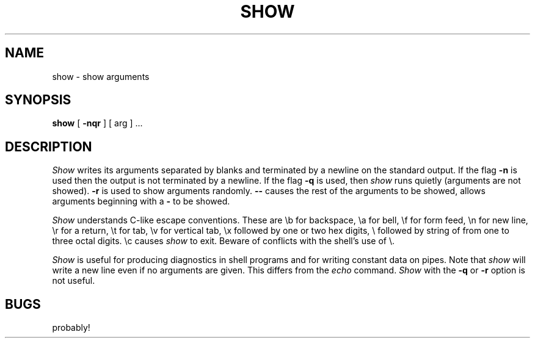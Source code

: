 .TH SHOW 1 "30 May 1985"
.SH NAME
show \- show arguments
.SH SYNOPSIS
.B show
[
.B \-nqr
]
[ arg ] ...
.SH DESCRIPTION
.I Show
writes its arguments separated by blanks and terminated by
a newline on the standard output.  If the flag
.B \-n
is used then the output is not terminated by a newline.
If the flag
.B \-q
is used, then
.I show
runs quietly (arguments are not showed).
.B \-r
is used to show arguments randomly.
.B \-\-
causes the rest of the arguments to be showed, allows arguments
beginning with a
.B \-
to be showed.
.PP
.I Show
understands C-like escape conventions. These are
\\b for backspace,
\\a for bell,
\\f for form feed,
\\n for new line,
\\r for a return,
\\t for tab,
\\v for vertical tab,
\\x followed by one or two hex digits,
\\ followed by string of from one to three octal digits.
\\c causes
.I show
to exit.
Beware of conflicts with the shell's use of \\.
.PP
.I Show
is useful for producing diagnostics in
shell programs and for writing constant data on pipes.
Note that
.I show
will write a new line even if no arguments are given. This
differs from the
.I echo
command.
.I Show
with the 
.B \-q
or
.B \-r
option is not useful.
.SH BUGS
probably!
